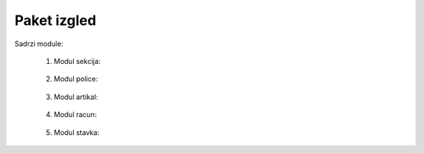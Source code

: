 Paket izgled
=============

Sadrzi module:

	#. Modul sekcija:
	
	    .. toctree::
	       :maxdepth: 2
	       
	       izgled/modul_sekcija
		
	   
	#. Modul police:
	
	    .. toctree::
	       :maxdepth: 2
	       
	       izgled/modul_police

	#. Modul artikal:
	
	    .. toctree::
	       :maxdepth: 2
	
	       izgled/modul_artikli

	       
	#. Modul racun:
	
	    .. toctree::
	       :maxdepth: 2
	       
	       izgled/modul_racun

	       
	#. Modul stavka:
	
	    .. toctree::
	       :maxdepth: 2
	       
	       izgled/modul_stavka 